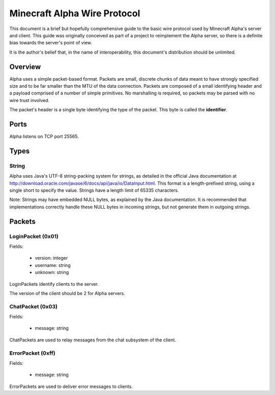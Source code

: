 Minecraft Alpha Wire Protocol
=============================

This document is a brief but hopefully comprehensive guide to the basic wire
protocol used by Minecraft Alpha's server and client. This guide was
originally conceived as part of a project to reimplement the Alpha server, so
there is a definite bias towards the server's point of view.

It is the author's belief that, in the name of interoperability, this
document's distribution should be unlimited.

Overview
--------

Alpha uses a simple packet-based format. Packets are small, discrete chunks of
data meant to have strongly specified size and to be far smaller than the MTU
of the data connection. Packets are composed of a small identifying header and
a payload comprised of a number of simple primitives. No marshalling is
required, so packets may be parsed with no wire trust involved.

The packet's header is a single byte identifying the type of the packet. This
byte is called the **identifier**.

Ports
-----

Alpha listens on TCP port 25565.

Types
-----

String
^^^^^^

Alpha uses Java's UTF-8 string-packing system for strings, as detailed in the
official Java documentation at
http://download.oracle.com/javase/6/docs/api/java/io/DataInput.html. This
format is a length-prefixed string, using a single short to specify the value.
Strings have a length limit of 65335 characters.

Note: Strings may have embedded NULL bytes, as explained by the Java
documentation. It is recommended that implementations correctly handle these
NULL bytes in incoming strings, but not generate them in outgoing strings.

Packets
-------

LoginPacket (0x01)
^^^^^^^^^^^^^^^^^^

Fields:

 * version: integer
 * username: string
 * unknown: string

LoginPackets identify clients to the server.

The version of the client should be 2 for Alpha servers.

ChatPacket (0x03)
^^^^^^^^^^^^^^^^^

Fields:

 * message: string

ChatPackets are used to relay messages from the chat subsystem of the client.

ErrorPacket (0xff)
^^^^^^^^^^^^^^^^^^

Fields:

 * message: string

ErrorPackets are used to deliver error messages to clients.
